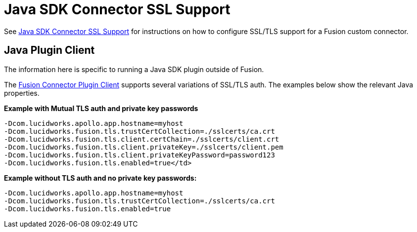 = Java SDK Connector SSL Support

See  
ifdef::env-github[]
link:https://github.com/lucidworks/connectors-sdk-resources/blob/v4.0.0/java-sdk/security.asciidoc[Java SDK Connector SSL Support^] 
endif::[]
ifndef::env-github[]
link:https://github.com/lucidworks/connectors-sdk-resources/blob/v4.0.0/java-sdk/security.asciidoc[Java SDK Connector SSL Support^] 
endif::[]
for instructions on how to configure SSL/TLS support for a Fusion custom connector.

== Java Plugin Client
The information here is specific to running a Java SDK plugin outside of Fusion.

The 
ifdef::env-github[]
link:https://github.com/lucidworks/connectors-sdk-resources/blob/v4.0.0/java-sdk/plugin-client.asciidoc[Fusion Connector Plugin Client^]
endif::[]
ifndef::env-github[]
link:https://github.com/lucidworks/connectors-sdk-resources/blob/v4.0.0/java-sdk/plugin-client.asciidoc[Fusion Connector Plugin Client^]
endif::[]
supports several variations of SSL/TLS auth. The examples below show the relevant Java properties.

**Example with Mutual TLS auth and private key passwords**

```
-Dcom.lucidworks.apollo.app.hostname=myhost
-Dcom.lucidworks.fusion.tls.trustCertCollection=./sslcerts/ca.crt
-Dcom.lucidworks.fusion.tls.client.certChain=./sslcerts/client.crt
-Dcom.lucidworks.fusion.tls.client.privateKey=./sslcerts/client.pem
-Dcom.lucidworks.fusion.tls.client.privateKeyPassword=password123
-Dcom.lucidworks.fusion.tls.enabled=true</td>
```

**Example without TLS auth and no private key passwords****:**

```
-Dcom.lucidworks.apollo.app.hostname=myhost
-Dcom.lucidworks.fusion.tls.trustCertCollection=./sslcerts/ca.crt
-Dcom.lucidworks.fusion.tls.enabled=true
```
